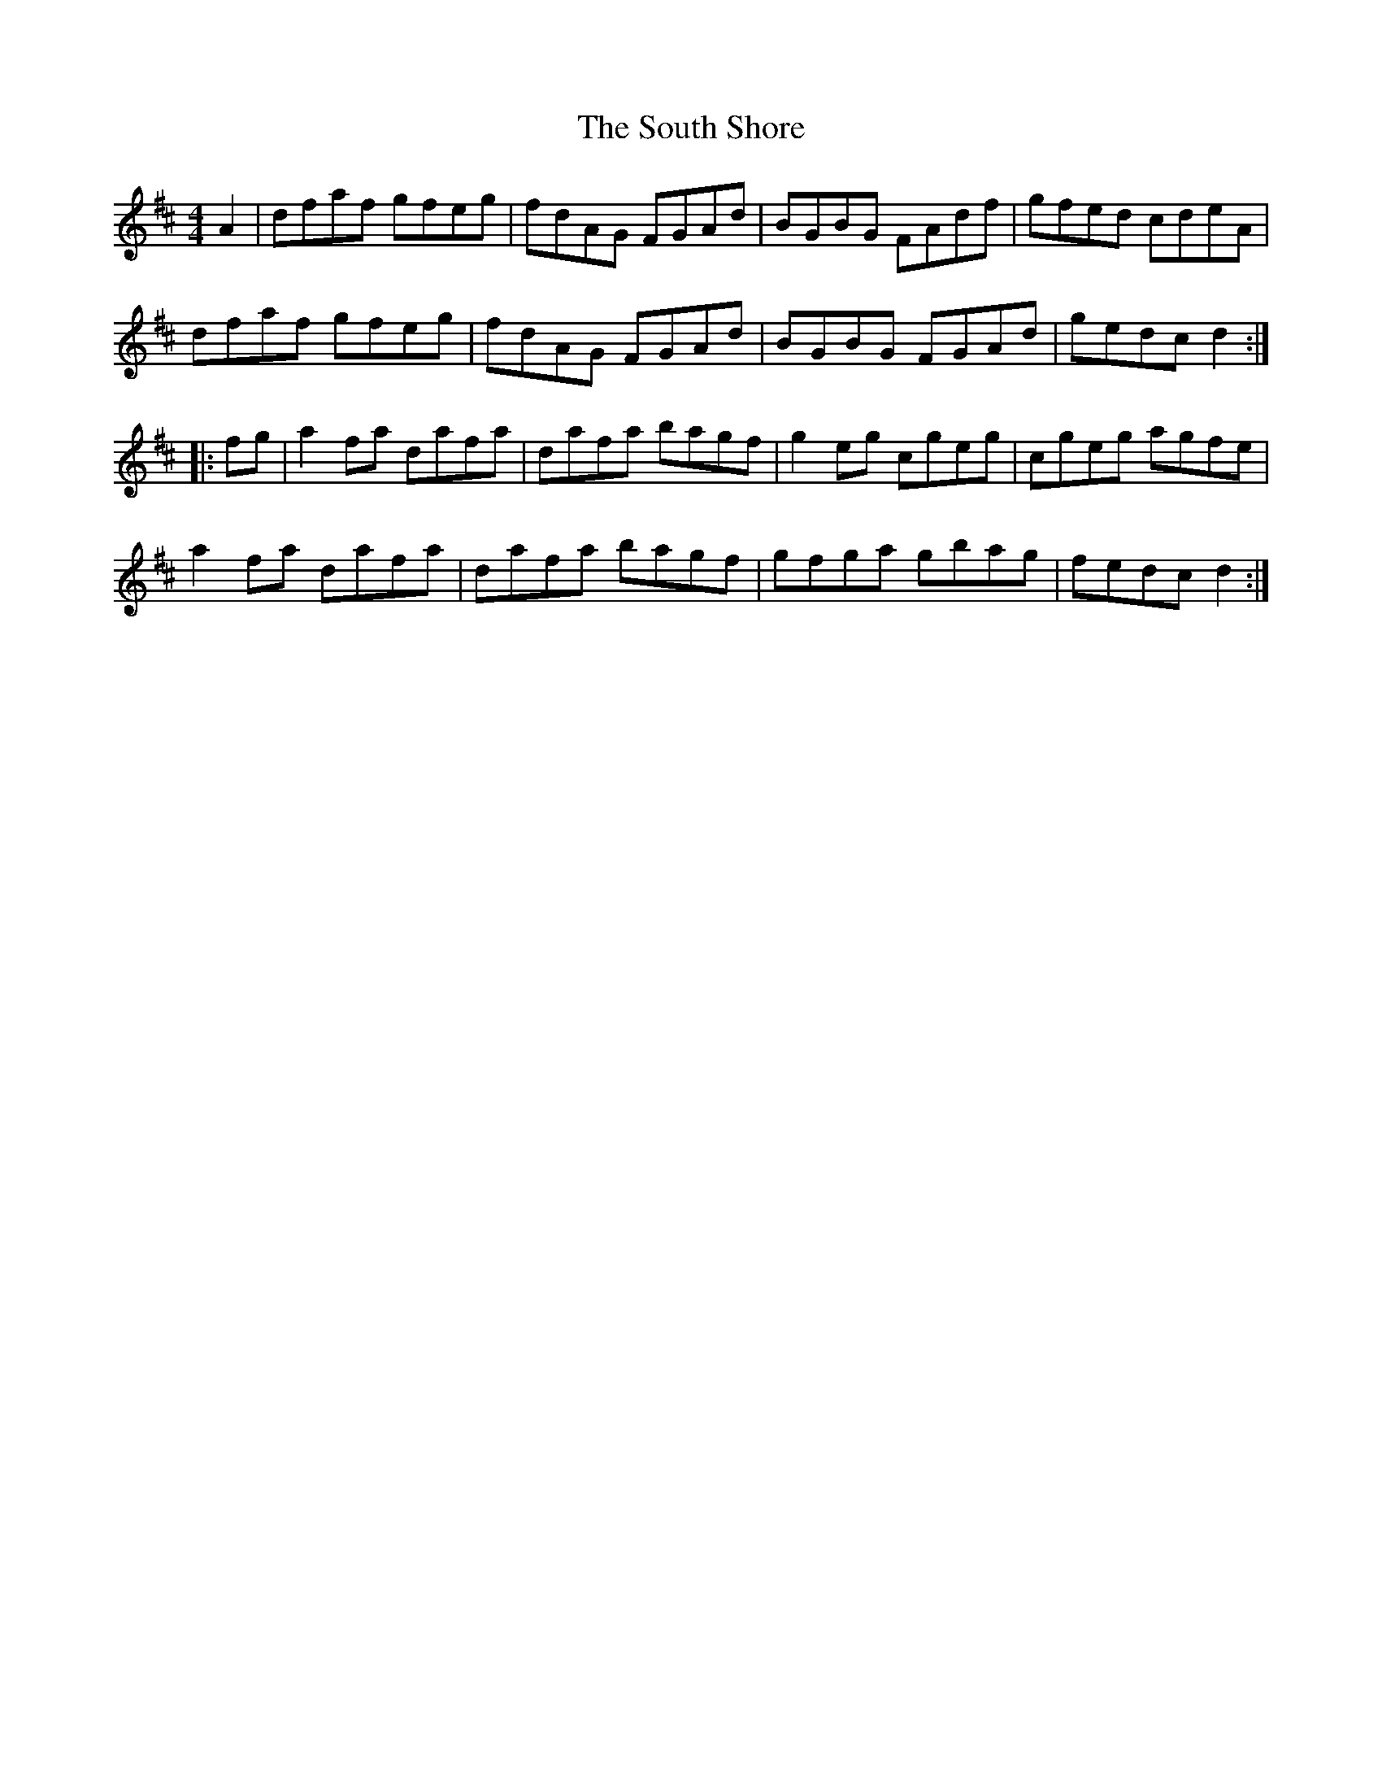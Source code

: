 X: 37898
T: South Shore, The
R: hornpipe
M: 4/4
K: Dmajor
A2|dfaf gfeg|fdAG FGAd|BGBG FAdf|gfed cdeA|
dfaf gfeg|fdAG FGAd|BGBG FGAd|gedc d2:|
|:fg|a2fa dafa|dafa bagf|g2eg cgeg|cgeg agfe|
a2fa dafa|dafa bagf|gfga gbag|fedc d2:|

